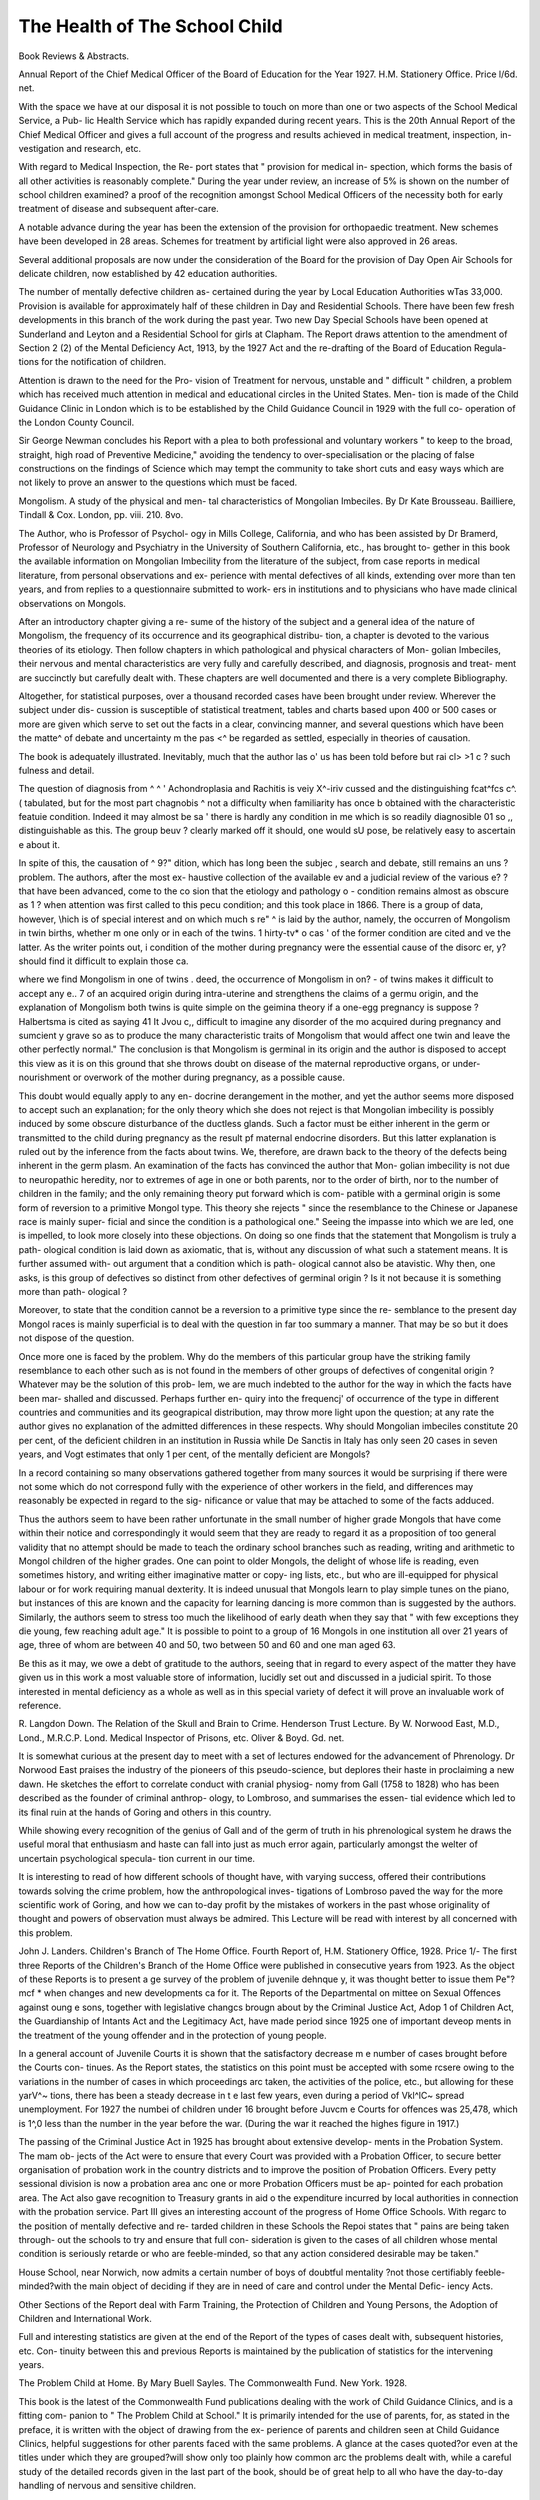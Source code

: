 The Health of The School Child
=================================

Book Reviews & Abstracts.

Annual Report of the Chief Medical Officer of the
Board of Education for the Year 1927. H.M.
Stationery Office. Price l/6d. net.

With the space we have at our disposal it is
not possible to touch on more than one or two
aspects of the School Medical Service, a Pub-
lic Health Service which has rapidly expanded
during recent years. This is the 20th Annual
Report of the Chief Medical Officer and gives
a full account of the progress and results
achieved in medical treatment, inspection, in-
vestigation and research, etc.

With regard to Medical Inspection, the Re-
port states that " provision for medical in-
spection, which forms the basis of all other
activities is reasonably complete." During the
year under review, an increase of 5% is shown
on the number of school children examined?
a proof of the recognition amongst School
Medical Officers of the necessity both for early
treatment of disease and subsequent after-care.

A notable advance during the year has been
the extension of the provision for orthopaedic
treatment. New schemes have been developed
in 28 areas. Schemes for treatment by artificial
light were also approved in 26 areas.

Several additional proposals are now under
the consideration of the Board for the provision
of Day Open Air Schools for delicate children,
now established by 42 education authorities.

The number of mentally defective children as-
certained during the year by Local Education
Authorities wTas 33,000. Provision is available
for approximately half of these children in Day
and Residential Schools. There have been few
fresh developments in this branch of the work
during the past year. Two new Day Special
Schools have been opened at Sunderland and
Leyton and a Residential School for girls at
Clapham. The Report draws attention to the
amendment of Section 2 (2) of the Mental
Deficiency Act, 1913, by the 1927 Act and the
re-drafting of the Board of Education Regula-
tions for the notification of children.

Attention is drawn to the need for the Pro-
vision of Treatment for nervous, unstable
and " difficult " children, a problem which
has received much attention in medical and
educational circles in the United States. Men-
tion is made of the Child Guidance Clinic in
London which is to be established by the Child
Guidance Council in 1929 with the full co-
operation of the London County Council.

Sir George Newman concludes his Report
with a plea to both professional and voluntary
workers " to keep to the broad, straight, high
road of Preventive Medicine," avoiding the
tendency to over-specialisation or the placing
of false constructions on the findings of
Science which may tempt the community to
take short cuts and easy ways which are not
likely to prove an answer to the questions
which must be faced.

Mongolism. A study of the physical and men-
tal characteristics of Mongolian Imbeciles.
By Dr Kate Brousseau. Bailliere, Tindall &
Cox. London, pp. viii. 210. 8vo.

The Author, who is Professor of Psychol-
ogy in Mills College, California, and who has
been assisted by Dr Bramerd, Professor of
Neurology and Psychiatry in the University
of Southern California, etc., has brought to-
gether in this book the available information
on Mongolian Imbecility from the literature
of the subject, from case reports in medical
literature, from personal observations and ex-
perience with mental defectives of all kinds,
extending over more than ten years, and from
replies to a questionnaire submitted to work-
ers in institutions and to physicians who have
made clinical observations on Mongols.

After an introductory chapter giving a re-
sume of the history of the subject and a general
idea of the nature of Mongolism, the frequency
of its occurrence and its geographical distribu-
tion, a chapter is devoted to the various theories
of its etiology. Then follow chapters in which
pathological and physical characters of Mon-
golian Imbeciles, their nervous and mental
characteristics are very fully and carefully
described, and diagnosis, prognosis and treat-
ment are succinctly but carefully dealt with.
These chapters are well documented and
there is a very complete Bibliography.

Altogether, for statistical purposes, over a
thousand recorded cases have been brought
under review. Wherever the subject under dis-
cussion is susceptible of statistical treatment,
tables and charts based upon 400 or 500 cases
or more are given which serve to set out the
facts in a clear, convincing manner, and
several questions which have been the matte^
of debate and uncertainty m the pas <^
be regarded as settled, especially in
theories of causation.

The book is adequately illustrated.
Inevitably, much that the author las o'
us has been told before but rai cl> >1 c ?
such fulness and detail.

The question of diagnosis from ^ ^ '
Achondroplasia and Rachitis is veiy X^-iriv
cussed and the distinguishing fcat^fcs c^. (
tabulated, but for the most part chagnobis ^
not a difficulty when familiarity has once b
obtained with the characteristic featuie
condition. Indeed it may almost be sa '
there is hardly any condition in me
which is so readily diagnosible 01 so ,,
distinguishable as this. The group beuv ?
clearly marked off it should, one would sU
pose, be relatively easy to ascertain e
about it.

In spite of this, the causation of ^ 9?"
dition, which has long been the subjec ,
search and debate, still remains an uns ?
problem. The authors, after the most ex-
haustive collection of the available ev
and a judicial review of the various e? ?
that have been advanced, come to the co
sion that the etiology and pathology o -
condition remains almost as obscure as 1 \ ?
when attention was first called to this pecu
condition; and this took place in 1866.
There is a group of data, however, \\hich is
of special interest and on which much s re" ^
is laid by the author, namely, the occurren
of Mongolism in twin births, whether m one
only or in each of the twins. 1 hirty-tv* o cas '
of the former condition are cited and ve
the latter. As the writer points out, i
condition of the mother during pregnancy
were the essential cause of the disorc er, y?
should find it difficult to explain those ca.

where we find Mongolism in one of twins .
deed, the occurrence of Mongolism in on? -
of twins makes it difficult to accept any e.. 7
of an acquired origin during intra-uterine
and strengthens the claims of a germu
origin, and the explanation of Mongolism
both twins is quite simple on the geimina
theory if a one-egg pregnancy is suppose ?
Halbertsma is cited as saying 41 It Jvou c,,
difficult to imagine any disorder of the mo
acquired during pregnancy and sumcient y
grave so as to produce the many characteristic
traits of Mongolism that would affect one twin
and leave the other perfectly normal." The
conclusion is that Mongolism is germinal in its
origin and the author is disposed to accept this
view as it is on this ground that she throws
doubt on disease of the maternal reproductive
organs, or under-nourishment or overwork of
the mother during pregnancy, as a possible
cause.

This doubt would equally apply to any en-
docrine derangement in the mother, and yet
the author seems more disposed to accept such
an explanation; for the only theory which she
does not reject is that Mongolian imbecility is
possibly induced by some obscure disturbance
of the ductless glands. Such a factor must be
either inherent in the germ or transmitted to
the child during pregnancy as the result pf
maternal endocrine disorders. But this latter
explanation is ruled out by the inference from
the facts about twins. We, therefore, are
drawn back to the theory of the defects being
inherent in the germ plasm. An examination
of the facts has convinced the author that Mon-
golian imbecility is not due to neuropathic
heredity, nor to extremes of age in one or both
parents, nor to the order of birth, nor to the
number of children in the family; and the only
remaining theory put forward which is com-
patible with a germinal origin is some form of
reversion to a primitive Mongol type. This
theory she rejects " since the resemblance to
the Chinese or Japanese race is mainly super-
ficial and since the condition is a pathological
one." Seeing the impasse into which we are
led, one is impelled, to look more closely into
these objections. On doing so one finds that
the statement that Mongolism is truly a path-
ological condition is laid down as axiomatic,
that is, without any discussion of what such
a statement means. It is further assumed with-
out argument that a condition which is path-
ological cannot also be atavistic. Why then,
one asks, is this group of defectives so distinct
from other defectives of germinal origin ? Is
it not because it is something more than path-
ological ?

Moreover, to state that the condition cannot
be a reversion to a primitive type since the re-
semblance to the present day Mongol races is
mainly superficial is to deal with the question
in far too summary a manner. That may be so
but it does not dispose of the question.

Once more one is faced by the problem.
Why do the members of this particular group
have the striking family resemblance to each
other such as is not found in the members of
other groups of defectives of congenital origin ?
Whatever may be the solution of this prob-
lem, we are much indebted to the author for
the way in which the facts have been mar-
shalled and discussed. Perhaps further en-
quiry into the frequencj' of occurrence of the
type in different countries and communities
and its geograpical distribution, may throw
more light upon the question; at any rate the
author gives no explanation of the admitted
differences in these respects. Why should
Mongolian imbeciles constitute 20 per cent, of
the deficient children in an institution in
Russia while De Sanctis in Italy has only seen
20 cases in seven years, and Vogt estimates
that only 1 per cent, of the mentally deficient
are Mongols?

In a record containing so many observations
gathered together from many sources it would
be surprising if there were not some which do
not correspond fully with the experience of
other workers in the field, and differences may
reasonably be expected in regard to the sig-
nificance or value that may be attached to
some of the facts adduced.

Thus the authors seem to have been rather
unfortunate in the small number of higher
grade Mongols that have come within their
notice and correspondingly it would seem that
they are ready to regard it as a proposition of
too general validity that no attempt should be
made to teach the ordinary school branches
such as reading, writing and arithmetic to
Mongol children of the higher grades. One
can point to older Mongols, the delight of
whose life is reading, even sometimes history,
and writing either imaginative matter or copy-
ing lists, etc., but who are ill-equipped for
physical labour or for work requiring manual
dexterity. It is indeed unusual that Mongols
learn to play simple tunes on the piano, but
instances of this are known and the capacity
for learning dancing is more common than is
suggested by the authors. Similarly, the
authors seem to stress too much the likelihood
of early death when they say that " with few
exceptions they die young, few reaching adult
age." It is possible to point to a group of 16
Mongols in one institution all over 21 years of
age, three of whom are between 40 and 50, two
between 50 and 60 and one man aged 63.

Be this as it may, we owe a debt of gratitude
to the authors, seeing that in regard to every
aspect of the matter they have given us in this
work a most valuable store of information,
lucidly set out and discussed in a judicial
spirit. To those interested in mental deficiency
as a whole as well as in this special variety of
defect it will prove an invaluable work of
reference.

R. Langdon Down.
The Relation of the Skull and Brain to
Crime. Henderson Trust Lecture. By W.
Norwood East, M.D., Lond., M.R.C.P.
Lond. Medical Inspector of Prisons, etc.
Oliver & Boyd. Gd. net.

It is somewhat curious at the present day to
meet with a set of lectures endowed for the
advancement of Phrenology. Dr Norwood
East praises the industry of the pioneers of
this pseudo-science, but deplores their haste in
proclaiming a new dawn. He sketches the
effort to correlate conduct with cranial physiog-
nomy from Gall (1758 to 1828) who has been
described as the founder of criminal anthrop-
ology, to Lombroso, and summarises the essen-
tial evidence which led to its final ruin at the
hands of Goring and others in this country.

While showing every recognition of the
genius of Gall and of the germ of truth in his
phrenological system he draws the useful
moral that enthusiasm and haste can fall into
just as much error again, particularly amongst
the welter of uncertain psychological specula-
tion current in our time.

It is interesting to read of how different
schools of thought have, with varying success,
offered their contributions towards solving the
crime problem, how the anthropological inves-
tigations of Lombroso paved the way for the
more scientific work of Goring, and how we
can to-day profit by the mistakes of workers in
the past whose originality of thought and
powers of observation must always be admired.
This Lecture will be read with interest by
all concerned with this problem.

John J. Landers.
Children's Branch of The Home Office.
Fourth Report of, H.M. Stationery Office,
1928. Price 1/-
The first three Reports of the Children's
Branch of the Home Office were published in
consecutive years from 1923. As the
object of these Reports is to present a ge
survey of the problem of juvenile dehnque y,
it was thought better to issue them Pe"?mcf *
when changes and new developments ca
for it. The Reports of the Departmental on
mittee on Sexual Offences against \oung e
sons, together with legislative changcs brougn
about by the Criminal Justice Act, Adop 1
of Children Act, the Guardianship of lntants
Act and the Legitimacy Act, have made
period since 1925 one of important deveop
ments in the treatment of the young offender
and in the protection of young people.

In a general account of Juvenile Courts it
is shown that the satisfactory decrease m e
number of cases brought before the Courts con-
tinues. As the Report states, the statistics on
this point must be accepted with some rcser\ e
owing to the variations in the number of cases
in which proceedings arc taken, the activities
of the police, etc., but allowing for these yarV^~
tions, there has been a steady decrease in t e
last few years, even during a period of Vkl^lC~
spread unemployment. For 1927 the numbei
of children under 16 brought before Juvcm e
Courts for offences was 25,478, which is 1^,0
less than the number in the year before the
war. (During the war it reached the highes
figure in 1917.)

The passing of the Criminal Justice Act in
1925 has brought about extensive develop-
ments in the Probation System. The mam ob-
jects of the Act were to ensure that every
Court was provided with a Probation Officer,
to secure better organisation of probation work
in the country districts and to improve the
position of Probation Officers. Every petty
sessional division is now a probation area anc
one or more Probation Officers must be ap-
pointed for each probation area. The Act also
gave recognition to Treasury grants in aid o
the expenditure incurred by local authorities
in connection with the probation service.
Part III gives an interesting account of the
progress of Home Office Schools. With regarc
to the position of mentally defective and re-
tarded children in these Schools the Repoi
states that " pains are being taken through-
out the schools to try and ensure that full con-
sideration is given to the cases of all children
whose mental condition is seriously retarde
or who are feeble-minded, so that any action
considered desirable may be taken."

House School, near Norwich, now admits a
certain number of boys of doubtful mentality
?not those certifiably feeble-minded?with
the main object of deciding if they are in need
of care and control under the Mental Defic-
iency Acts.

Other Sections of the Report deal with Farm
Training, the Protection of Children and
Young Persons, the Adoption of Children and
International Work.

Full and interesting statistics are given at
the end of the Report of the types of cases
dealt with, subsequent histories, etc. Con-
tinuity between this and previous Reports is
maintained by the publication of statistics for
the intervening years.

The Problem Child at Home. By Mary Buell
Sayles. The Commonwealth Fund. New
York. 1928.

This book is the latest of the Commonwealth
Fund publications dealing with the work of
Child Guidance Clinics, and is a fitting com-
panion to " The Problem Child at School."
It is primarily intended for the use of
parents, for, as stated in the preface, it is
written with the object of drawing from the ex-
perience of parents and children seen at Child
Guidance Clinics, helpful suggestions for other
parents faced with the same problems. A
glance at the cases quoted?or even at the titles
under which they are grouped?will show only
too plainly how common arc the problems
dealt with, while a careful study of the detailed
records given in the last part of the book,
should be of great help to all who have the
day-to-day handling of nervous and sensitive
children.

The first chapters deal with the emotional
needs of the normal healthy child, and with
the parental ideals and mode of life, most likely
to satisfy the natural demands of the growing
personality. Few will be found to quarrel with
the writer's list of things essential for normal,
happy childhood?viz., security and love?
freedom and opportunity for growth?and a
sense of companionship with parents. Em-
phasis is laid on the need for conscious ideal-
ism on the part of the parents as to what they
desire for their children and a deliberate work-
ing towards that ideal.

The second part of the book deals with cer-
tain mistaken ideas which influence parent-
child relationships, such as wrong ideas on dis-
ciplinc, sex, heredity, etc. Cases are quoted
with special reference to each specific subject,
and help to bring home to the reader the power
of ideas prevailing in the family circle, in in-
fluencing the child. The same cases are often
quoted to illustrate different subjects but as
this entails isolating particular incidents or
family situations from the entire picture, the
effect is sometimes confusing, and apt to leave
one with a feeling of incompleteness.

Part III?which makes up more than half
of the entire book?consists of a detailed des-
cription, in narrative form, of twelve cases,
selected from among those studied at Child
Guidance Clinics, in various cities of the
United States. The problems they present,
however, are not confined to any one country,
and will be familiar to every social worker
among children. The method of approach and
the solutions found, however, will be new to
many and will repay careful study. The root
of a child's difficulties and delinquencies are
sought, not in the material conditions of his
home, but in his own or his parents' emotional
life. That such exploration can only be under-
taken with the greatest care and delicacy and
with the active co-operation of all concerned,
will be manifest, and it is impossible not to be
impressed by the sympathetic and understand-
ing way each individual family was handled.

The social workers must know their families
intimately and well before all the factors res-
ponsible for the child's maladjustment can be
gauged, and of different members of the family
must of necessity be a long and almost imper-
ceptible process. That it is worth all the work
and effort involved, none who read this book
will doubt and it should be extraordinarily
helpful, not only to parents but to social
workers.

The quotations at the beginning of each
chapter are exceedingly well chosen and apt?
in several instances they help to stimulate the
reader to just the right frame of mind to
appreciate the subject matter which follows.

At the end of the book a short list of books for
parents is given.
St. C. Townsend.
